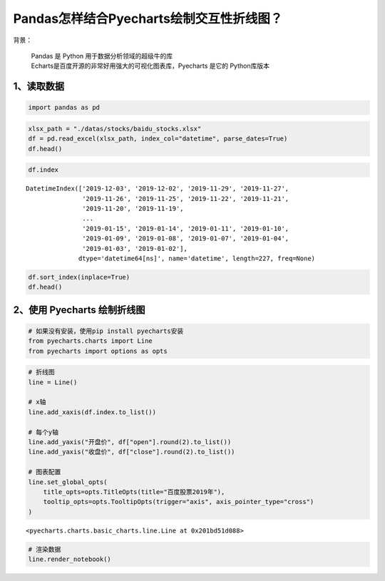 Pandas怎样结合Pyecharts绘制交互性折线图？
========================================

| 背景：

    | Pandas 是 Python 用于数据分析领域的超级牛的库
    | Echarts是百度开源的非常好用强大的可视化图表库，Pyecharts 是它的 Python库版本

1、读取数据
-----------

.. code:: ipython3

    import pandas as pd

.. code:: ipython3

    xlsx_path = "./datas/stocks/baidu_stocks.xlsx"
    df = pd.read_excel(xlsx_path, index_col="datetime", parse_dates=True)
    df.head()

.. raw:: html

    <div>
    <style scoped>
        .dataframe tbody tr th:only-of-type {
            vertical-align: middle;
        }
    
        .dataframe tbody tr th {
            vertical-align: top;
        }
    
        .dataframe thead th {
            text-align: right;
        }
    </style>
    <table border="1" class="dataframe">
      <thead>
        <tr style="text-align: right;">
          <th></th>
          <th>code</th>
          <th>open</th>
          <th>close</th>
          <th>high</th>
          <th>low</th>
          <th>vol</th>
          <th>p_change</th>
        </tr>
        <tr>
          <th>datetime</th>
          <th></th>
          <th></th>
          <th></th>
          <th></th>
          <th></th>
          <th></th>
          <th></th>
        </tr>
      </thead>
      <tbody>
        <tr>
          <td>2019-12-03</td>
          <td>BIDU</td>
          <td>115.199997</td>
          <td>114.800003</td>
          <td>116.019997</td>
          <td>113.300003</td>
          <td>3493249</td>
          <td>-2.25</td>
        </tr>
        <tr>
          <td>2019-12-02</td>
          <td>BIDU</td>
          <td>118.389999</td>
          <td>117.440002</td>
          <td>119.764999</td>
          <td>116.400002</td>
          <td>2203313</td>
          <td>-0.92</td>
        </tr>
        <tr>
          <td>2019-11-29</td>
          <td>BIDU</td>
          <td>118.300003</td>
          <td>118.529999</td>
          <td>118.690002</td>
          <td>117.599998</td>
          <td>1917004</td>
          <td>-0.82</td>
        </tr>
        <tr>
          <td>2019-11-27</td>
          <td>BIDU</td>
          <td>119.180000</td>
          <td>119.510002</td>
          <td>119.839996</td>
          <td>118.440002</td>
          <td>2341070</td>
          <td>0.77</td>
        </tr>
        <tr>
          <td>2019-11-26</td>
          <td>BIDU</td>
          <td>120.010002</td>
          <td>118.599998</td>
          <td>120.440002</td>
          <td>118.099998</td>
          <td>3813176</td>
          <td>-1.43</td>
        </tr>
      </tbody>
    </table>
    </div>



.. code:: ipython3

    df.index

.. parsed-literal::

    DatetimeIndex(['2019-12-03', '2019-12-02', '2019-11-29', '2019-11-27',
                   '2019-11-26', '2019-11-25', '2019-11-22', '2019-11-21',
                   '2019-11-20', '2019-11-19',
                   ...
                   '2019-01-15', '2019-01-14', '2019-01-11', '2019-01-10',
                   '2019-01-09', '2019-01-08', '2019-01-07', '2019-01-04',
                   '2019-01-03', '2019-01-02'],
                  dtype='datetime64[ns]', name='datetime', length=227, freq=None)



.. code:: ipython3

    df.sort_index(inplace=True)
    df.head()




.. raw:: html

    <div>
    <style scoped>
        .dataframe tbody tr th:only-of-type {
            vertical-align: middle;
        }
    
        .dataframe tbody tr th {
            vertical-align: top;
        }
    
        .dataframe thead th {
            text-align: right;
        }
    </style>
    <table border="1" class="dataframe">
      <thead>
        <tr style="text-align: right;">
          <th></th>
          <th>code</th>
          <th>open</th>
          <th>close</th>
          <th>high</th>
          <th>low</th>
          <th>vol</th>
          <th>p_change</th>
        </tr>
        <tr>
          <th>datetime</th>
          <th></th>
          <th></th>
          <th></th>
          <th></th>
          <th></th>
          <th></th>
          <th></th>
        </tr>
      </thead>
      <tbody>
        <tr>
          <td>2019-01-02</td>
          <td>BIDU</td>
          <td>156.179993</td>
          <td>162.250000</td>
          <td>164.330002</td>
          <td>155.490005</td>
          <td>2996952</td>
          <td>NaN</td>
        </tr>
        <tr>
          <td>2019-01-03</td>
          <td>BIDU</td>
          <td>158.750000</td>
          <td>154.710007</td>
          <td>159.880005</td>
          <td>153.779999</td>
          <td>3879180</td>
          <td>-4.65</td>
        </tr>
        <tr>
          <td>2019-01-04</td>
          <td>BIDU</td>
          <td>157.600006</td>
          <td>160.949997</td>
          <td>162.429993</td>
          <td>157.250000</td>
          <td>3847497</td>
          <td>4.03</td>
        </tr>
        <tr>
          <td>2019-01-07</td>
          <td>BIDU</td>
          <td>162.600006</td>
          <td>162.600006</td>
          <td>164.490005</td>
          <td>158.509995</td>
          <td>3266091</td>
          <td>1.03</td>
        </tr>
        <tr>
          <td>2019-01-08</td>
          <td>BIDU</td>
          <td>162.190002</td>
          <td>163.399994</td>
          <td>163.889999</td>
          <td>158.160004</td>
          <td>3253361</td>
          <td>0.49</td>
        </tr>
      </tbody>
    </table>
    </div>



2、使用 Pyecharts 绘制折线图
--------------------------

.. code:: ipython3

    # 如果没有安装，使用pip install pyecharts安装
    from pyecharts.charts import Line
    from pyecharts import options as opts

.. code:: ipython3

    # 折线图
    line = Line()
    
    # x轴
    line.add_xaxis(df.index.to_list())
    
    # 每个y轴
    line.add_yaxis("开盘价", df["open"].round(2).to_list())
    line.add_yaxis("收盘价", df["close"].round(2).to_list())
    
    # 图表配置
    line.set_global_opts(
        title_opts=opts.TitleOpts(title="百度股票2019年"),
        tooltip_opts=opts.TooltipOpts(trigger="axis", axis_pointer_type="cross")
    )

.. parsed-literal::

    <pyecharts.charts.basic_charts.line.Line at 0x201bd51d088>



.. code:: ipython3

    # 渲染数据
    line.render_notebook()




.. raw:: html

    <script>
        require.config({
            paths: {
                'echarts':'https://assets.pyecharts.org/assets/echarts.min'
            }
        });
    </script>
    
        <div id="f574c3dfa10b4a3cb96d9ed011a18d73" style="width:900px; height:500px;"></div>
    
    
    <script>
        require(['echarts'], function(echarts) {
            var chart_f574c3dfa10b4a3cb96d9ed011a18d73 = echarts.init(
                document.getElementById('f574c3dfa10b4a3cb96d9ed011a18d73'), 'white', {renderer: 'canvas'});
            var option_f574c3dfa10b4a3cb96d9ed011a18d73 = {
        "animation": true,
        "animationThreshold": 2000,
        "animationDuration": 1000,
        "animationEasing": "cubicOut",
        "animationDelay": 0,
        "animationDurationUpdate": 300,
        "animationEasingUpdate": "cubicOut",
        "animationDelayUpdate": 0,
        "color": [
            "#c23531",
            "#2f4554",
            "#61a0a8",
            "#d48265",
            "#749f83",
            "#ca8622",
            "#bda29a",
            "#6e7074",
            "#546570",
            "#c4ccd3",
            "#f05b72",
            "#ef5b9c",
            "#f47920",
            "#905a3d",
            "#fab27b",
            "#2a5caa",
            "#444693",
            "#726930",
            "#b2d235",
            "#6d8346",
            "#ac6767",
            "#1d953f",
            "#6950a1",
            "#918597"
        ],
        "series": [
            {
                "type": "line",
                "name": "\u5f00\u76d8\u4ef7",
                "connectNulls": false,
                "symbolSize": 4,
                "showSymbol": true,
                "smooth": false,
                "step": false,
                "data": [
                    [
                        "2019-01-02T00:00:00",
                        156.18
                    ],
                    [
                        "2019-01-03T00:00:00",
                        158.75
                    ],
                    [
                        "2019-01-04T00:00:00",
                        157.6
                    ],
                    [
                        "2019-01-07T00:00:00",
                        162.6
                    ],
                    [
                        "2019-01-08T00:00:00",
                        162.19
                    ],
                    [
                        "2019-01-09T00:00:00",
                        166.72
                    ],
                    [
                        "2019-01-10T00:00:00",
                        164.98
                    ],
                    [
                        "2019-01-11T00:00:00",
                        167.85
                    ],
                    [
                        "2019-01-14T00:00:00",
                        162.82
                    ],
                    [
                        "2019-01-15T00:00:00",
                        164.43
                    ],
                    [
                        "2019-01-16T00:00:00",
                        169.62
                    ],
                    [
                        "2019-01-17T00:00:00",
                        167.84
                    ],
                    [
                        "2019-01-18T00:00:00",
                        170.54
                    ],
                    [
                        "2019-01-22T00:00:00",
                        167.35
                    ],
                    [
                        "2019-01-23T00:00:00",
                        162.0
                    ],
                    [
                        "2019-01-24T00:00:00",
                        163.25
                    ],
                    [
                        "2019-01-25T00:00:00",
                        164.99
                    ],
                    [
                        "2019-01-28T00:00:00",
                        164.18
                    ],
                    [
                        "2019-01-29T00:00:00",
                        167.91
                    ],
                    [
                        "2019-01-30T00:00:00",
                        166.72
                    ],
                    [
                        "2019-01-31T00:00:00",
                        171.05
                    ],
                    [
                        "2019-02-08T00:00:00",
                        170.46
                    ],
                    [
                        "2019-02-11T00:00:00",
                        172.22
                    ],
                    [
                        "2019-02-12T00:00:00",
                        169.5
                    ],
                    [
                        "2019-02-13T00:00:00",
                        172.14
                    ],
                    [
                        "2019-02-14T00:00:00",
                        173.5
                    ],
                    [
                        "2019-02-15T00:00:00",
                        175.41
                    ],
                    [
                        "2019-02-19T00:00:00",
                        169.6
                    ],
                    [
                        "2019-02-20T00:00:00",
                        173.65
                    ],
                    [
                        "2019-02-21T00:00:00",
                        171.73
                    ],
                    [
                        "2019-02-22T00:00:00",
                        173.5
                    ],
                    [
                        "2019-02-25T00:00:00",
                        170.0
                    ],
                    [
                        "2019-02-26T00:00:00",
                        164.0
                    ],
                    [
                        "2019-02-27T00:00:00",
                        161.55
                    ],
                    [
                        "2019-02-28T00:00:00",
                        162.0
                    ],
                    [
                        "2019-03-01T00:00:00",
                        164.18
                    ],
                    [
                        "2019-03-04T00:00:00",
                        163.71
                    ],
                    [
                        "2019-03-05T00:00:00",
                        161.47
                    ],
                    [
                        "2019-03-06T00:00:00",
                        169.21
                    ],
                    [
                        "2019-03-07T00:00:00",
                        169.63
                    ],
                    [
                        "2019-03-08T00:00:00",
                        162.94
                    ],
                    [
                        "2019-03-11T00:00:00",
                        165.6
                    ],
                    [
                        "2019-03-12T00:00:00",
                        168.45
                    ],
                    [
                        "2019-03-13T00:00:00",
                        167.8
                    ],
                    [
                        "2019-03-14T00:00:00",
                        167.96
                    ],
                    [
                        "2019-03-15T00:00:00",
                        169.41
                    ],
                    [
                        "2019-03-18T00:00:00",
                        172.41
                    ],
                    [
                        "2019-03-19T00:00:00",
                        172.11
                    ],
                    [
                        "2019-03-20T00:00:00",
                        171.28
                    ],
                    [
                        "2019-03-21T00:00:00",
                        168.7
                    ],
                    [
                        "2019-03-22T00:00:00",
                        170.72
                    ],
                    [
                        "2019-03-25T00:00:00",
                        165.57
                    ],
                    [
                        "2019-03-26T00:00:00",
                        167.0
                    ],
                    [
                        "2019-03-27T00:00:00",
                        167.36
                    ],
                    [
                        "2019-03-28T00:00:00",
                        165.0
                    ],
                    [
                        "2019-03-29T00:00:00",
                        165.65
                    ],
                    [
                        "2019-04-01T00:00:00",
                        168.07
                    ],
                    [
                        "2019-04-02T00:00:00",
                        170.41
                    ],
                    [
                        "2019-04-03T00:00:00",
                        173.05
                    ],
                    [
                        "2019-04-04T00:00:00",
                        176.92
                    ],
                    [
                        "2019-04-05T00:00:00",
                        181.33
                    ],
                    [
                        "2019-04-08T00:00:00",
                        181.55
                    ],
                    [
                        "2019-04-09T00:00:00",
                        185.0
                    ],
                    [
                        "2019-04-10T00:00:00",
                        179.19
                    ],
                    [
                        "2019-04-11T00:00:00",
                        176.5
                    ],
                    [
                        "2019-04-12T00:00:00",
                        173.6
                    ],
                    [
                        "2019-04-15T00:00:00",
                        172.2
                    ],
                    [
                        "2019-04-16T00:00:00",
                        170.0
                    ],
                    [
                        "2019-04-17T00:00:00",
                        172.19
                    ],
                    [
                        "2019-04-18T00:00:00",
                        171.0
                    ],
                    [
                        "2019-04-22T00:00:00",
                        170.0
                    ],
                    [
                        "2019-04-23T00:00:00",
                        170.0
                    ],
                    [
                        "2019-04-24T00:00:00",
                        174.0
                    ],
                    [
                        "2019-04-25T00:00:00",
                        169.0
                    ],
                    [
                        "2019-04-26T00:00:00",
                        167.85
                    ],
                    [
                        "2019-04-29T00:00:00",
                        167.0
                    ],
                    [
                        "2019-04-30T00:00:00",
                        164.68
                    ],
                    [
                        "2019-05-01T00:00:00",
                        166.58
                    ],
                    [
                        "2019-05-02T00:00:00",
                        165.76
                    ],
                    [
                        "2019-05-03T00:00:00",
                        167.4
                    ],
                    [
                        "2019-05-06T00:00:00",
                        161.0
                    ],
                    [
                        "2019-05-07T00:00:00",
                        162.9
                    ],
                    [
                        "2019-05-08T00:00:00",
                        161.6
                    ],
                    [
                        "2019-05-09T00:00:00",
                        156.35
                    ],
                    [
                        "2019-05-10T00:00:00",
                        158.0
                    ],
                    [
                        "2019-05-13T00:00:00",
                        151.63
                    ],
                    [
                        "2019-05-14T00:00:00",
                        153.08
                    ],
                    [
                        "2019-05-15T00:00:00",
                        151.73
                    ],
                    [
                        "2019-05-16T00:00:00",
                        153.31
                    ],
                    [
                        "2019-05-17T00:00:00",
                        130.53
                    ],
                    [
                        "2019-05-20T00:00:00",
                        123.23
                    ],
                    [
                        "2019-05-21T00:00:00",
                        119.22
                    ],
                    [
                        "2019-05-22T00:00:00",
                        120.8
                    ],
                    [
                        "2019-05-23T00:00:00",
                        115.3
                    ],
                    [
                        "2019-05-24T00:00:00",
                        114.55
                    ],
                    [
                        "2019-05-28T00:00:00",
                        115.01
                    ],
                    [
                        "2019-05-29T00:00:00",
                        113.2
                    ],
                    [
                        "2019-05-30T00:00:00",
                        112.37
                    ],
                    [
                        "2019-05-31T00:00:00",
                        110.0
                    ],
                    [
                        "2019-06-03T00:00:00",
                        109.76
                    ],
                    [
                        "2019-06-04T00:00:00",
                        108.46
                    ],
                    [
                        "2019-06-05T00:00:00",
                        111.63
                    ],
                    [
                        "2019-06-06T00:00:00",
                        109.1
                    ],
                    [
                        "2019-06-07T00:00:00",
                        109.1
                    ],
                    [
                        "2019-06-10T00:00:00",
                        111.02
                    ],
                    [
                        "2019-06-11T00:00:00",
                        113.93
                    ],
                    [
                        "2019-06-12T00:00:00",
                        114.01
                    ],
                    [
                        "2019-06-13T00:00:00",
                        113.98
                    ],
                    [
                        "2019-06-14T00:00:00",
                        112.81
                    ],
                    [
                        "2019-06-17T00:00:00",
                        113.3
                    ],
                    [
                        "2019-06-18T00:00:00",
                        115.44
                    ],
                    [
                        "2019-06-19T00:00:00",
                        118.16
                    ],
                    [
                        "2019-06-20T00:00:00",
                        120.0
                    ],
                    [
                        "2019-06-24T00:00:00",
                        117.29
                    ],
                    [
                        "2019-06-25T00:00:00",
                        115.57
                    ],
                    [
                        "2019-06-26T00:00:00",
                        114.58
                    ],
                    [
                        "2019-06-27T00:00:00",
                        116.31
                    ],
                    [
                        "2019-06-28T00:00:00",
                        116.01
                    ],
                    [
                        "2019-07-01T00:00:00",
                        121.49
                    ],
                    [
                        "2019-07-02T00:00:00",
                        118.15
                    ],
                    [
                        "2019-07-03T00:00:00",
                        120.2
                    ],
                    [
                        "2019-07-05T00:00:00",
                        117.21
                    ],
                    [
                        "2019-07-08T00:00:00",
                        114.99
                    ],
                    [
                        "2019-07-09T00:00:00",
                        112.35
                    ],
                    [
                        "2019-07-10T00:00:00",
                        116.16
                    ],
                    [
                        "2019-07-11T00:00:00",
                        114.69
                    ],
                    [
                        "2019-07-12T00:00:00",
                        114.85
                    ],
                    [
                        "2019-07-15T00:00:00",
                        115.01
                    ],
                    [
                        "2019-07-16T00:00:00",
                        115.5
                    ],
                    [
                        "2019-07-17T00:00:00",
                        114.01
                    ],
                    [
                        "2019-07-18T00:00:00",
                        113.19
                    ],
                    [
                        "2019-07-19T00:00:00",
                        112.85
                    ],
                    [
                        "2019-07-22T00:00:00",
                        112.25
                    ],
                    [
                        "2019-07-23T00:00:00",
                        112.27
                    ],
                    [
                        "2019-07-24T00:00:00",
                        114.8
                    ],
                    [
                        "2019-07-25T00:00:00",
                        116.23
                    ],
                    [
                        "2019-07-26T00:00:00",
                        115.01
                    ],
                    [
                        "2019-07-29T00:00:00",
                        113.75
                    ],
                    [
                        "2019-07-30T00:00:00",
                        112.5
                    ],
                    [
                        "2019-07-31T00:00:00",
                        112.5
                    ],
                    [
                        "2019-08-01T00:00:00",
                        111.53
                    ],
                    [
                        "2019-08-02T00:00:00",
                        108.22
                    ],
                    [
                        "2019-08-05T00:00:00",
                        104.01
                    ],
                    [
                        "2019-08-06T00:00:00",
                        101.68
                    ],
                    [
                        "2019-08-07T00:00:00",
                        98.39
                    ],
                    [
                        "2019-08-08T00:00:00",
                        99.38
                    ],
                    [
                        "2019-08-09T00:00:00",
                        99.17
                    ],
                    [
                        "2019-08-12T00:00:00",
                        96.24
                    ],
                    [
                        "2019-08-13T00:00:00",
                        94.22
                    ],
                    [
                        "2019-08-14T00:00:00",
                        95.21
                    ],
                    [
                        "2019-08-15T00:00:00",
                        95.55
                    ],
                    [
                        "2019-08-16T00:00:00",
                        95.28
                    ],
                    [
                        "2019-08-19T00:00:00",
                        100.0
                    ],
                    [
                        "2019-08-20T00:00:00",
                        112.08
                    ],
                    [
                        "2019-08-21T00:00:00",
                        109.61
                    ],
                    [
                        "2019-08-22T00:00:00",
                        105.77
                    ],
                    [
                        "2019-08-23T00:00:00",
                        103.4
                    ],
                    [
                        "2019-08-26T00:00:00",
                        102.8
                    ],
                    [
                        "2019-08-27T00:00:00",
                        104.78
                    ],
                    [
                        "2019-08-28T00:00:00",
                        102.96
                    ],
                    [
                        "2019-08-29T00:00:00",
                        105.22
                    ],
                    [
                        "2019-08-30T00:00:00",
                        105.46
                    ],
                    [
                        "2019-09-03T00:00:00",
                        103.32
                    ],
                    [
                        "2019-09-04T00:00:00",
                        104.13
                    ],
                    [
                        "2019-09-05T00:00:00",
                        103.59
                    ],
                    [
                        "2019-09-06T00:00:00",
                        104.24
                    ],
                    [
                        "2019-09-09T00:00:00",
                        102.72
                    ],
                    [
                        "2019-09-10T00:00:00",
                        105.2
                    ],
                    [
                        "2019-09-11T00:00:00",
                        111.78
                    ],
                    [
                        "2019-09-12T00:00:00",
                        112.95
                    ],
                    [
                        "2019-09-13T00:00:00",
                        111.97
                    ],
                    [
                        "2019-09-16T00:00:00",
                        109.95
                    ],
                    [
                        "2019-09-17T00:00:00",
                        110.02
                    ],
                    [
                        "2019-09-18T00:00:00",
                        108.99
                    ],
                    [
                        "2019-09-19T00:00:00",
                        108.56
                    ],
                    [
                        "2019-09-20T00:00:00",
                        108.1
                    ],
                    [
                        "2019-09-23T00:00:00",
                        104.49
                    ],
                    [
                        "2019-09-24T00:00:00",
                        102.6
                    ],
                    [
                        "2019-09-25T00:00:00",
                        97.94
                    ],
                    [
                        "2019-09-26T00:00:00",
                        105.9
                    ],
                    [
                        "2019-09-27T00:00:00",
                        105.49
                    ],
                    [
                        "2019-09-30T00:00:00",
                        102.25
                    ],
                    [
                        "2019-10-01T00:00:00",
                        102.8
                    ],
                    [
                        "2019-10-02T00:00:00",
                        100.85
                    ],
                    [
                        "2019-10-03T00:00:00",
                        102.35
                    ],
                    [
                        "2019-10-04T00:00:00",
                        103.83
                    ],
                    [
                        "2019-10-07T00:00:00",
                        103.79
                    ],
                    [
                        "2019-10-08T00:00:00",
                        99.5
                    ],
                    [
                        "2019-10-09T00:00:00",
                        100.29
                    ],
                    [
                        "2019-10-10T00:00:00",
                        100.79
                    ],
                    [
                        "2019-10-11T00:00:00",
                        105.97
                    ],
                    [
                        "2019-10-14T00:00:00",
                        104.51
                    ],
                    [
                        "2019-10-15T00:00:00",
                        105.54
                    ],
                    [
                        "2019-10-16T00:00:00",
                        107.18
                    ],
                    [
                        "2019-10-17T00:00:00",
                        108.86
                    ],
                    [
                        "2019-10-18T00:00:00",
                        107.48
                    ],
                    [
                        "2019-10-21T00:00:00",
                        104.57
                    ],
                    [
                        "2019-10-22T00:00:00",
                        104.0
                    ],
                    [
                        "2019-10-23T00:00:00",
                        102.66
                    ],
                    [
                        "2019-10-24T00:00:00",
                        104.09
                    ],
                    [
                        "2019-10-25T00:00:00",
                        103.18
                    ],
                    [
                        "2019-10-28T00:00:00",
                        104.31
                    ],
                    [
                        "2019-10-29T00:00:00",
                        104.47
                    ],
                    [
                        "2019-10-30T00:00:00",
                        102.85
                    ],
                    [
                        "2019-10-31T00:00:00",
                        102.13
                    ],
                    [
                        "2019-11-01T00:00:00",
                        103.05
                    ],
                    [
                        "2019-11-04T00:00:00",
                        106.98
                    ],
                    [
                        "2019-11-05T00:00:00",
                        110.9
                    ],
                    [
                        "2019-11-06T00:00:00",
                        108.81
                    ],
                    [
                        "2019-11-07T00:00:00",
                        115.43
                    ],
                    [
                        "2019-11-08T00:00:00",
                        123.21
                    ],
                    [
                        "2019-11-11T00:00:00",
                        122.69
                    ],
                    [
                        "2019-11-12T00:00:00",
                        120.17
                    ],
                    [
                        "2019-11-13T00:00:00",
                        119.61
                    ],
                    [
                        "2019-11-14T00:00:00",
                        118.0
                    ],
                    [
                        "2019-11-15T00:00:00",
                        118.74
                    ],
                    [
                        "2019-11-18T00:00:00",
                        117.31
                    ],
                    [
                        "2019-11-19T00:00:00",
                        117.92
                    ],
                    [
                        "2019-11-20T00:00:00",
                        114.5
                    ],
                    [
                        "2019-11-21T00:00:00",
                        114.2
                    ],
                    [
                        "2019-11-22T00:00:00",
                        116.12
                    ],
                    [
                        "2019-11-25T00:00:00",
                        119.35
                    ],
                    [
                        "2019-11-26T00:00:00",
                        120.01
                    ],
                    [
                        "2019-11-27T00:00:00",
                        119.18
                    ],
                    [
                        "2019-11-29T00:00:00",
                        118.3
                    ],
                    [
                        "2019-12-02T00:00:00",
                        118.39
                    ],
                    [
                        "2019-12-03T00:00:00",
                        115.2
                    ]
                ],
                "hoverAnimation": true,
                "label": {
                    "show": true,
                    "position": "top",
                    "margin": 8
                },
                "lineStyle": {
                    "width": 1,
                    "opacity": 1,
                    "curveness": 0,
                    "type": "solid"
                },
                "areaStyle": {
                    "opacity": 0
                }
            },
            {
                "type": "line",
                "name": "\u6536\u76d8\u4ef7",
                "connectNulls": false,
                "symbolSize": 4,
                "showSymbol": true,
                "smooth": false,
                "step": false,
                "data": [
                    [
                        "2019-01-02T00:00:00",
                        162.25
                    ],
                    [
                        "2019-01-03T00:00:00",
                        154.71
                    ],
                    [
                        "2019-01-04T00:00:00",
                        160.95
                    ],
                    [
                        "2019-01-07T00:00:00",
                        162.6
                    ],
                    [
                        "2019-01-08T00:00:00",
                        163.4
                    ],
                    [
                        "2019-01-09T00:00:00",
                        166.64
                    ],
                    [
                        "2019-01-10T00:00:00",
                        168.35
                    ],
                    [
                        "2019-01-11T00:00:00",
                        166.11
                    ],
                    [
                        "2019-01-14T00:00:00",
                        163.03
                    ],
                    [
                        "2019-01-15T00:00:00",
                        167.93
                    ],
                    [
                        "2019-01-16T00:00:00",
                        169.75
                    ],
                    [
                        "2019-01-17T00:00:00",
                        168.11
                    ],
                    [
                        "2019-01-18T00:00:00",
                        171.36
                    ],
                    [
                        "2019-01-22T00:00:00",
                        160.39
                    ],
                    [
                        "2019-01-23T00:00:00",
                        163.26
                    ],
                    [
                        "2019-01-24T00:00:00",
                        162.7
                    ],
                    [
                        "2019-01-25T00:00:00",
                        167.1
                    ],
                    [
                        "2019-01-28T00:00:00",
                        167.5
                    ],
                    [
                        "2019-01-29T00:00:00",
                        165.27
                    ],
                    [
                        "2019-01-30T00:00:00",
                        169.34
                    ],
                    [
                        "2019-01-31T00:00:00",
                        172.63
                    ],
                    [
                        "2019-02-08T00:00:00",
                        169.9
                    ],
                    [
                        "2019-02-11T00:00:00",
                        168.06
                    ],
                    [
                        "2019-02-12T00:00:00",
                        170.25
                    ],
                    [
                        "2019-02-13T00:00:00",
                        173.82
                    ],
                    [
                        "2019-02-14T00:00:00",
                        174.08
                    ],
                    [
                        "2019-02-15T00:00:00",
                        170.06
                    ],
                    [
                        "2019-02-19T00:00:00",
                        172.45
                    ],
                    [
                        "2019-02-20T00:00:00",
                        171.18
                    ],
                    [
                        "2019-02-21T00:00:00",
                        171.81
                    ],
                    [
                        "2019-02-22T00:00:00",
                        167.17
                    ],
                    [
                        "2019-02-25T00:00:00",
                        165.0
                    ],
                    [
                        "2019-02-26T00:00:00",
                        161.98
                    ],
                    [
                        "2019-02-27T00:00:00",
                        162.17
                    ],
                    [
                        "2019-02-28T00:00:00",
                        162.54
                    ],
                    [
                        "2019-03-01T00:00:00",
                        162.09
                    ],
                    [
                        "2019-03-04T00:00:00",
                        160.92
                    ],
                    [
                        "2019-03-05T00:00:00",
                        167.74
                    ],
                    [
                        "2019-03-06T00:00:00",
                        170.24
                    ],
                    [
                        "2019-03-07T00:00:00",
                        165.72
                    ],
                    [
                        "2019-03-08T00:00:00",
                        163.65
                    ],
                    [
                        "2019-03-11T00:00:00",
                        166.96
                    ],
                    [
                        "2019-03-12T00:00:00",
                        166.99
                    ],
                    [
                        "2019-03-13T00:00:00",
                        168.17
                    ],
                    [
                        "2019-03-14T00:00:00",
                        167.74
                    ],
                    [
                        "2019-03-15T00:00:00",
                        170.48
                    ],
                    [
                        "2019-03-18T00:00:00",
                        171.17
                    ],
                    [
                        "2019-03-19T00:00:00",
                        170.73
                    ],
                    [
                        "2019-03-20T00:00:00",
                        170.17
                    ],
                    [
                        "2019-03-21T00:00:00",
                        171.77
                    ],
                    [
                        "2019-03-22T00:00:00",
                        166.73
                    ],
                    [
                        "2019-03-25T00:00:00",
                        166.88
                    ],
                    [
                        "2019-03-26T00:00:00",
                        167.2
                    ],
                    [
                        "2019-03-27T00:00:00",
                        164.29
                    ],
                    [
                        "2019-03-28T00:00:00",
                        164.11
                    ],
                    [
                        "2019-03-29T00:00:00",
                        164.85
                    ],
                    [
                        "2019-04-01T00:00:00",
                        170.4
                    ],
                    [
                        "2019-04-02T00:00:00",
                        170.98
                    ],
                    [
                        "2019-04-03T00:00:00",
                        174.91
                    ],
                    [
                        "2019-04-04T00:00:00",
                        179.13
                    ],
                    [
                        "2019-04-05T00:00:00",
                        181.55
                    ],
                    [
                        "2019-04-08T00:00:00",
                        184.77
                    ],
                    [
                        "2019-04-09T00:00:00",
                        181.0
                    ],
                    [
                        "2019-04-10T00:00:00",
                        177.04
                    ],
                    [
                        "2019-04-11T00:00:00",
                        171.2
                    ],
                    [
                        "2019-04-12T00:00:00",
                        173.09
                    ],
                    [
                        "2019-04-15T00:00:00",
                        168.67
                    ],
                    [
                        "2019-04-16T00:00:00",
                        170.28
                    ],
                    [
                        "2019-04-17T00:00:00",
                        170.33
                    ],
                    [
                        "2019-04-18T00:00:00",
                        171.02
                    ],
                    [
                        "2019-04-22T00:00:00",
                        169.37
                    ],
                    [
                        "2019-04-23T00:00:00",
                        173.29
                    ],
                    [
                        "2019-04-24T00:00:00",
                        169.3
                    ],
                    [
                        "2019-04-25T00:00:00",
                        167.93
                    ],
                    [
                        "2019-04-26T00:00:00",
                        166.12
                    ],
                    [
                        "2019-04-29T00:00:00",
                        165.85
                    ],
                    [
                        "2019-04-30T00:00:00",
                        166.23
                    ],
                    [
                        "2019-05-01T00:00:00",
                        165.42
                    ],
                    [
                        "2019-05-02T00:00:00",
                        166.24
                    ],
                    [
                        "2019-05-03T00:00:00",
                        167.04
                    ],
                    [
                        "2019-05-06T00:00:00",
                        164.5
                    ],
                    [
                        "2019-05-07T00:00:00",
                        162.13
                    ],
                    [
                        "2019-05-08T00:00:00",
                        159.58
                    ],
                    [
                        "2019-05-09T00:00:00",
                        158.7
                    ],
                    [
                        "2019-05-10T00:00:00",
                        156.75
                    ],
                    [
                        "2019-05-13T00:00:00",
                        151.54
                    ],
                    [
                        "2019-05-14T00:00:00",
                        152.39
                    ],
                    [
                        "2019-05-15T00:00:00",
                        152.5
                    ],
                    [
                        "2019-05-16T00:00:00",
                        153.7
                    ],
                    [
                        "2019-05-17T00:00:00",
                        128.31
                    ],
                    [
                        "2019-05-20T00:00:00",
                        117.55
                    ],
                    [
                        "2019-05-21T00:00:00",
                        120.49
                    ],
                    [
                        "2019-05-22T00:00:00",
                        118.4
                    ],
                    [
                        "2019-05-23T00:00:00",
                        113.46
                    ],
                    [
                        "2019-05-24T00:00:00",
                        114.47
                    ],
                    [
                        "2019-05-28T00:00:00",
                        114.14
                    ],
                    [
                        "2019-05-29T00:00:00",
                        112.95
                    ],
                    [
                        "2019-05-30T00:00:00",
                        111.82
                    ],
                    [
                        "2019-05-31T00:00:00",
                        110.0
                    ],
                    [
                        "2019-06-03T00:00:00",
                        107.78
                    ],
                    [
                        "2019-06-04T00:00:00",
                        111.43
                    ],
                    [
                        "2019-06-05T00:00:00",
                        109.14
                    ],
                    [
                        "2019-06-06T00:00:00",
                        108.89
                    ],
                    [
                        "2019-06-07T00:00:00",
                        109.81
                    ],
                    [
                        "2019-06-10T00:00:00",
                        111.76
                    ],
                    [
                        "2019-06-11T00:00:00",
                        115.37
                    ],
                    [
                        "2019-06-12T00:00:00",
                        113.09
                    ],
                    [
                        "2019-06-13T00:00:00",
                        114.01
                    ],
                    [
                        "2019-06-14T00:00:00",
                        113.08
                    ],
                    [
                        "2019-06-17T00:00:00",
                        114.33
                    ],
                    [
                        "2019-06-18T00:00:00",
                        116.95
                    ],
                    [
                        "2019-06-19T00:00:00",
                        117.8
                    ],
                    [
                        "2019-06-20T00:00:00",
                        118.3
                    ],
                    [
                        "2019-06-24T00:00:00",
                        116.7
                    ],
                    [
                        "2019-06-25T00:00:00",
                        113.26
                    ],
                    [
                        "2019-06-26T00:00:00",
                        115.77
                    ],
                    [
                        "2019-06-27T00:00:00",
                        116.04
                    ],
                    [
                        "2019-06-28T00:00:00",
                        117.36
                    ],
                    [
                        "2019-07-01T00:00:00",
                        118.01
                    ],
                    [
                        "2019-07-02T00:00:00",
                        119.35
                    ],
                    [
                        "2019-07-03T00:00:00",
                        118.56
                    ],
                    [
                        "2019-07-05T00:00:00",
                        116.29
                    ],
                    [
                        "2019-07-08T00:00:00",
                        113.2
                    ],
                    [
                        "2019-07-09T00:00:00",
                        114.8
                    ],
                    [
                        "2019-07-10T00:00:00",
                        114.4
                    ],
                    [
                        "2019-07-11T00:00:00",
                        114.75
                    ],
                    [
                        "2019-07-12T00:00:00",
                        114.9
                    ],
                    [
                        "2019-07-15T00:00:00",
                        115.63
                    ],
                    [
                        "2019-07-16T00:00:00",
                        114.23
                    ],
                    [
                        "2019-07-17T00:00:00",
                        113.58
                    ],
                    [
                        "2019-07-18T00:00:00",
                        111.79
                    ],
                    [
                        "2019-07-19T00:00:00",
                        112.25
                    ],
                    [
                        "2019-07-22T00:00:00",
                        111.7
                    ],
                    [
                        "2019-07-23T00:00:00",
                        115.14
                    ],
                    [
                        "2019-07-24T00:00:00",
                        116.38
                    ],
                    [
                        "2019-07-25T00:00:00",
                        114.47
                    ],
                    [
                        "2019-07-26T00:00:00",
                        114.22
                    ],
                    [
                        "2019-07-29T00:00:00",
                        113.45
                    ],
                    [
                        "2019-07-30T00:00:00",
                        112.75
                    ],
                    [
                        "2019-07-31T00:00:00",
                        111.7
                    ],
                    [
                        "2019-08-01T00:00:00",
                        109.21
                    ],
                    [
                        "2019-08-02T00:00:00",
                        107.76
                    ],
                    [
                        "2019-08-05T00:00:00",
                        100.15
                    ],
                    [
                        "2019-08-06T00:00:00",
                        99.68
                    ],
                    [
                        "2019-08-07T00:00:00",
                        99.19
                    ],
                    [
                        "2019-08-08T00:00:00",
                        99.89
                    ],
                    [
                        "2019-08-09T00:00:00",
                        97.36
                    ],
                    [
                        "2019-08-12T00:00:00",
                        95.08
                    ],
                    [
                        "2019-08-13T00:00:00",
                        97.38
                    ],
                    [
                        "2019-08-14T00:00:00",
                        94.85
                    ],
                    [
                        "2019-08-15T00:00:00",
                        94.35
                    ],
                    [
                        "2019-08-16T00:00:00",
                        96.7
                    ],
                    [
                        "2019-08-19T00:00:00",
                        104.22
                    ],
                    [
                        "2019-08-20T00:00:00",
                        108.72
                    ],
                    [
                        "2019-08-21T00:00:00",
                        107.9
                    ],
                    [
                        "2019-08-22T00:00:00",
                        105.45
                    ],
                    [
                        "2019-08-23T00:00:00",
                        101.85
                    ],
                    [
                        "2019-08-26T00:00:00",
                        103.8
                    ],
                    [
                        "2019-08-27T00:00:00",
                        103.84
                    ],
                    [
                        "2019-08-28T00:00:00",
                        103.59
                    ],
                    [
                        "2019-08-29T00:00:00",
                        104.83
                    ],
                    [
                        "2019-08-30T00:00:00",
                        104.47
                    ],
                    [
                        "2019-09-03T00:00:00",
                        102.56
                    ],
                    [
                        "2019-09-04T00:00:00",
                        102.54
                    ],
                    [
                        "2019-09-05T00:00:00",
                        104.12
                    ],
                    [
                        "2019-09-06T00:00:00",
                        102.59
                    ],
                    [
                        "2019-09-09T00:00:00",
                        105.06
                    ],
                    [
                        "2019-09-10T00:00:00",
                        110.4
                    ],
                    [
                        "2019-09-11T00:00:00",
                        111.79
                    ],
                    [
                        "2019-09-12T00:00:00",
                        111.5
                    ],
                    [
                        "2019-09-13T00:00:00",
                        110.54
                    ],
                    [
                        "2019-09-16T00:00:00",
                        110.98
                    ],
                    [
                        "2019-09-17T00:00:00",
                        109.04
                    ],
                    [
                        "2019-09-18T00:00:00",
                        108.4
                    ],
                    [
                        "2019-09-19T00:00:00",
                        107.77
                    ],
                    [
                        "2019-09-20T00:00:00",
                        105.16
                    ],
                    [
                        "2019-09-23T00:00:00",
                        102.37
                    ],
                    [
                        "2019-09-24T00:00:00",
                        97.61
                    ],
                    [
                        "2019-09-25T00:00:00",
                        102.8
                    ],
                    [
                        "2019-09-26T00:00:00",
                        105.07
                    ],
                    [
                        "2019-09-27T00:00:00",
                        101.21
                    ],
                    [
                        "2019-09-30T00:00:00",
                        102.76
                    ],
                    [
                        "2019-10-01T00:00:00",
                        102.0
                    ],
                    [
                        "2019-10-02T00:00:00",
                        102.62
                    ],
                    [
                        "2019-10-03T00:00:00",
                        104.32
                    ],
                    [
                        "2019-10-04T00:00:00",
                        104.47
                    ],
                    [
                        "2019-10-07T00:00:00",
                        101.47
                    ],
                    [
                        "2019-10-08T00:00:00",
                        99.53
                    ],
                    [
                        "2019-10-09T00:00:00",
                        99.9
                    ],
                    [
                        "2019-10-10T00:00:00",
                        103.85
                    ],
                    [
                        "2019-10-11T00:00:00",
                        104.66
                    ],
                    [
                        "2019-10-14T00:00:00",
                        105.46
                    ],
                    [
                        "2019-10-15T00:00:00",
                        107.2
                    ],
                    [
                        "2019-10-16T00:00:00",
                        108.28
                    ],
                    [
                        "2019-10-17T00:00:00",
                        107.65
                    ],
                    [
                        "2019-10-18T00:00:00",
                        103.74
                    ],
                    [
                        "2019-10-21T00:00:00",
                        104.36
                    ],
                    [
                        "2019-10-22T00:00:00",
                        103.63
                    ],
                    [
                        "2019-10-23T00:00:00",
                        104.15
                    ],
                    [
                        "2019-10-24T00:00:00",
                        103.69
                    ],
                    [
                        "2019-10-25T00:00:00",
                        103.87
                    ],
                    [
                        "2019-10-28T00:00:00",
                        104.86
                    ],
                    [
                        "2019-10-29T00:00:00",
                        102.9
                    ],
                    [
                        "2019-10-30T00:00:00",
                        102.93
                    ],
                    [
                        "2019-10-31T00:00:00",
                        101.85
                    ],
                    [
                        "2019-11-01T00:00:00",
                        104.64
                    ],
                    [
                        "2019-11-04T00:00:00",
                        109.62
                    ],
                    [
                        "2019-11-05T00:00:00",
                        108.05
                    ],
                    [
                        "2019-11-06T00:00:00",
                        107.36
                    ],
                    [
                        "2019-11-07T00:00:00",
                        121.87
                    ],
                    [
                        "2019-11-08T00:00:00",
                        124.56
                    ],
                    [
                        "2019-11-11T00:00:00",
                        120.87
                    ],
                    [
                        "2019-11-12T00:00:00",
                        121.8
                    ],
                    [
                        "2019-11-13T00:00:00",
                        118.29
                    ],
                    [
                        "2019-11-14T00:00:00",
                        118.2
                    ],
                    [
                        "2019-11-15T00:00:00",
                        117.05
                    ],
                    [
                        "2019-11-18T00:00:00",
                        116.52
                    ],
                    [
                        "2019-11-19T00:00:00",
                        115.69
                    ],
                    [
                        "2019-11-20T00:00:00",
                        114.8
                    ],
                    [
                        "2019-11-21T00:00:00",
                        115.65
                    ],
                    [
                        "2019-11-22T00:00:00",
                        117.99
                    ],
                    [
                        "2019-11-25T00:00:00",
                        120.32
                    ],
                    [
                        "2019-11-26T00:00:00",
                        118.6
                    ],
                    [
                        "2019-11-27T00:00:00",
                        119.51
                    ],
                    [
                        "2019-11-29T00:00:00",
                        118.53
                    ],
                    [
                        "2019-12-02T00:00:00",
                        117.44
                    ],
                    [
                        "2019-12-03T00:00:00",
                        114.8
                    ]
                ],
                "hoverAnimation": true,
                "label": {
                    "show": true,
                    "position": "top",
                    "margin": 8
                },
                "lineStyle": {
                    "width": 1,
                    "opacity": 1,
                    "curveness": 0,
                    "type": "solid"
                },
                "areaStyle": {
                    "opacity": 0
                }
            }
        ],
        "legend": [
            {
                "data": [
                    "\u5f00\u76d8\u4ef7",
                    "\u6536\u76d8\u4ef7"
                ],
                "selected": {
                    "\u5f00\u76d8\u4ef7": true,
                    "\u6536\u76d8\u4ef7": true
                },
                "show": true
            }
        ],
        "tooltip": {
            "show": true,
            "trigger": "axis",
            "triggerOn": "mousemove|click",
            "axisPointer": {
                "type": "cross"
            },
            "textStyle": {
                "fontSize": 14
            },
            "borderWidth": 0
        },
        "xAxis": [
            {
                "show": true,
                "scale": false,
                "nameLocation": "end",
                "nameGap": 15,
                "gridIndex": 0,
                "inverse": false,
                "offset": 0,
                "splitNumber": 5,
                "minInterval": 0,
                "splitLine": {
                    "show": false,
                    "lineStyle": {
                        "width": 1,
                        "opacity": 1,
                        "curveness": 0,
                        "type": "solid"
                    }
                },
                "data": [
                    "2019-01-02T00:00:00",
                    "2019-01-03T00:00:00",
                    "2019-01-04T00:00:00",
                    "2019-01-07T00:00:00",
                    "2019-01-08T00:00:00",
                    "2019-01-09T00:00:00",
                    "2019-01-10T00:00:00",
                    "2019-01-11T00:00:00",
                    "2019-01-14T00:00:00",
                    "2019-01-15T00:00:00",
                    "2019-01-16T00:00:00",
                    "2019-01-17T00:00:00",
                    "2019-01-18T00:00:00",
                    "2019-01-22T00:00:00",
                    "2019-01-23T00:00:00",
                    "2019-01-24T00:00:00",
                    "2019-01-25T00:00:00",
                    "2019-01-28T00:00:00",
                    "2019-01-29T00:00:00",
                    "2019-01-30T00:00:00",
                    "2019-01-31T00:00:00",
                    "2019-02-08T00:00:00",
                    "2019-02-11T00:00:00",
                    "2019-02-12T00:00:00",
                    "2019-02-13T00:00:00",
                    "2019-02-14T00:00:00",
                    "2019-02-15T00:00:00",
                    "2019-02-19T00:00:00",
                    "2019-02-20T00:00:00",
                    "2019-02-21T00:00:00",
                    "2019-02-22T00:00:00",
                    "2019-02-25T00:00:00",
                    "2019-02-26T00:00:00",
                    "2019-02-27T00:00:00",
                    "2019-02-28T00:00:00",
                    "2019-03-01T00:00:00",
                    "2019-03-04T00:00:00",
                    "2019-03-05T00:00:00",
                    "2019-03-06T00:00:00",
                    "2019-03-07T00:00:00",
                    "2019-03-08T00:00:00",
                    "2019-03-11T00:00:00",
                    "2019-03-12T00:00:00",
                    "2019-03-13T00:00:00",
                    "2019-03-14T00:00:00",
                    "2019-03-15T00:00:00",
                    "2019-03-18T00:00:00",
                    "2019-03-19T00:00:00",
                    "2019-03-20T00:00:00",
                    "2019-03-21T00:00:00",
                    "2019-03-22T00:00:00",
                    "2019-03-25T00:00:00",
                    "2019-03-26T00:00:00",
                    "2019-03-27T00:00:00",
                    "2019-03-28T00:00:00",
                    "2019-03-29T00:00:00",
                    "2019-04-01T00:00:00",
                    "2019-04-02T00:00:00",
                    "2019-04-03T00:00:00",
                    "2019-04-04T00:00:00",
                    "2019-04-05T00:00:00",
                    "2019-04-08T00:00:00",
                    "2019-04-09T00:00:00",
                    "2019-04-10T00:00:00",
                    "2019-04-11T00:00:00",
                    "2019-04-12T00:00:00",
                    "2019-04-15T00:00:00",
                    "2019-04-16T00:00:00",
                    "2019-04-17T00:00:00",
                    "2019-04-18T00:00:00",
                    "2019-04-22T00:00:00",
                    "2019-04-23T00:00:00",
                    "2019-04-24T00:00:00",
                    "2019-04-25T00:00:00",
                    "2019-04-26T00:00:00",
                    "2019-04-29T00:00:00",
                    "2019-04-30T00:00:00",
                    "2019-05-01T00:00:00",
                    "2019-05-02T00:00:00",
                    "2019-05-03T00:00:00",
                    "2019-05-06T00:00:00",
                    "2019-05-07T00:00:00",
                    "2019-05-08T00:00:00",
                    "2019-05-09T00:00:00",
                    "2019-05-10T00:00:00",
                    "2019-05-13T00:00:00",
                    "2019-05-14T00:00:00",
                    "2019-05-15T00:00:00",
                    "2019-05-16T00:00:00",
                    "2019-05-17T00:00:00",
                    "2019-05-20T00:00:00",
                    "2019-05-21T00:00:00",
                    "2019-05-22T00:00:00",
                    "2019-05-23T00:00:00",
                    "2019-05-24T00:00:00",
                    "2019-05-28T00:00:00",
                    "2019-05-29T00:00:00",
                    "2019-05-30T00:00:00",
                    "2019-05-31T00:00:00",
                    "2019-06-03T00:00:00",
                    "2019-06-04T00:00:00",
                    "2019-06-05T00:00:00",
                    "2019-06-06T00:00:00",
                    "2019-06-07T00:00:00",
                    "2019-06-10T00:00:00",
                    "2019-06-11T00:00:00",
                    "2019-06-12T00:00:00",
                    "2019-06-13T00:00:00",
                    "2019-06-14T00:00:00",
                    "2019-06-17T00:00:00",
                    "2019-06-18T00:00:00",
                    "2019-06-19T00:00:00",
                    "2019-06-20T00:00:00",
                    "2019-06-24T00:00:00",
                    "2019-06-25T00:00:00",
                    "2019-06-26T00:00:00",
                    "2019-06-27T00:00:00",
                    "2019-06-28T00:00:00",
                    "2019-07-01T00:00:00",
                    "2019-07-02T00:00:00",
                    "2019-07-03T00:00:00",
                    "2019-07-05T00:00:00",
                    "2019-07-08T00:00:00",
                    "2019-07-09T00:00:00",
                    "2019-07-10T00:00:00",
                    "2019-07-11T00:00:00",
                    "2019-07-12T00:00:00",
                    "2019-07-15T00:00:00",
                    "2019-07-16T00:00:00",
                    "2019-07-17T00:00:00",
                    "2019-07-18T00:00:00",
                    "2019-07-19T00:00:00",
                    "2019-07-22T00:00:00",
                    "2019-07-23T00:00:00",
                    "2019-07-24T00:00:00",
                    "2019-07-25T00:00:00",
                    "2019-07-26T00:00:00",
                    "2019-07-29T00:00:00",
                    "2019-07-30T00:00:00",
                    "2019-07-31T00:00:00",
                    "2019-08-01T00:00:00",
                    "2019-08-02T00:00:00",
                    "2019-08-05T00:00:00",
                    "2019-08-06T00:00:00",
                    "2019-08-07T00:00:00",
                    "2019-08-08T00:00:00",
                    "2019-08-09T00:00:00",
                    "2019-08-12T00:00:00",
                    "2019-08-13T00:00:00",
                    "2019-08-14T00:00:00",
                    "2019-08-15T00:00:00",
                    "2019-08-16T00:00:00",
                    "2019-08-19T00:00:00",
                    "2019-08-20T00:00:00",
                    "2019-08-21T00:00:00",
                    "2019-08-22T00:00:00",
                    "2019-08-23T00:00:00",
                    "2019-08-26T00:00:00",
                    "2019-08-27T00:00:00",
                    "2019-08-28T00:00:00",
                    "2019-08-29T00:00:00",
                    "2019-08-30T00:00:00",
                    "2019-09-03T00:00:00",
                    "2019-09-04T00:00:00",
                    "2019-09-05T00:00:00",
                    "2019-09-06T00:00:00",
                    "2019-09-09T00:00:00",
                    "2019-09-10T00:00:00",
                    "2019-09-11T00:00:00",
                    "2019-09-12T00:00:00",
                    "2019-09-13T00:00:00",
                    "2019-09-16T00:00:00",
                    "2019-09-17T00:00:00",
                    "2019-09-18T00:00:00",
                    "2019-09-19T00:00:00",
                    "2019-09-20T00:00:00",
                    "2019-09-23T00:00:00",
                    "2019-09-24T00:00:00",
                    "2019-09-25T00:00:00",
                    "2019-09-26T00:00:00",
                    "2019-09-27T00:00:00",
                    "2019-09-30T00:00:00",
                    "2019-10-01T00:00:00",
                    "2019-10-02T00:00:00",
                    "2019-10-03T00:00:00",
                    "2019-10-04T00:00:00",
                    "2019-10-07T00:00:00",
                    "2019-10-08T00:00:00",
                    "2019-10-09T00:00:00",
                    "2019-10-10T00:00:00",
                    "2019-10-11T00:00:00",
                    "2019-10-14T00:00:00",
                    "2019-10-15T00:00:00",
                    "2019-10-16T00:00:00",
                    "2019-10-17T00:00:00",
                    "2019-10-18T00:00:00",
                    "2019-10-21T00:00:00",
                    "2019-10-22T00:00:00",
                    "2019-10-23T00:00:00",
                    "2019-10-24T00:00:00",
                    "2019-10-25T00:00:00",
                    "2019-10-28T00:00:00",
                    "2019-10-29T00:00:00",
                    "2019-10-30T00:00:00",
                    "2019-10-31T00:00:00",
                    "2019-11-01T00:00:00",
                    "2019-11-04T00:00:00",
                    "2019-11-05T00:00:00",
                    "2019-11-06T00:00:00",
                    "2019-11-07T00:00:00",
                    "2019-11-08T00:00:00",
                    "2019-11-11T00:00:00",
                    "2019-11-12T00:00:00",
                    "2019-11-13T00:00:00",
                    "2019-11-14T00:00:00",
                    "2019-11-15T00:00:00",
                    "2019-11-18T00:00:00",
                    "2019-11-19T00:00:00",
                    "2019-11-20T00:00:00",
                    "2019-11-21T00:00:00",
                    "2019-11-22T00:00:00",
                    "2019-11-25T00:00:00",
                    "2019-11-26T00:00:00",
                    "2019-11-27T00:00:00",
                    "2019-11-29T00:00:00",
                    "2019-12-02T00:00:00",
                    "2019-12-03T00:00:00"
                ]
            }
        ],
        "yAxis": [
            {
                "show": true,
                "scale": false,
                "nameLocation": "end",
                "nameGap": 15,
                "gridIndex": 0,
                "inverse": false,
                "offset": 0,
                "splitNumber": 5,
                "minInterval": 0,
                "splitLine": {
                    "show": false,
                    "lineStyle": {
                        "width": 1,
                        "opacity": 1,
                        "curveness": 0,
                        "type": "solid"
                    }
                }
            }
        ],
        "title": [
            {
                "text": "\u767e\u5ea6\u80a1\u79682019\u5e74"
            }
        ]
    };
            chart_f574c3dfa10b4a3cb96d9ed011a18d73.setOption(option_f574c3dfa10b4a3cb96d9ed011a18d73);
        });
    </script>




